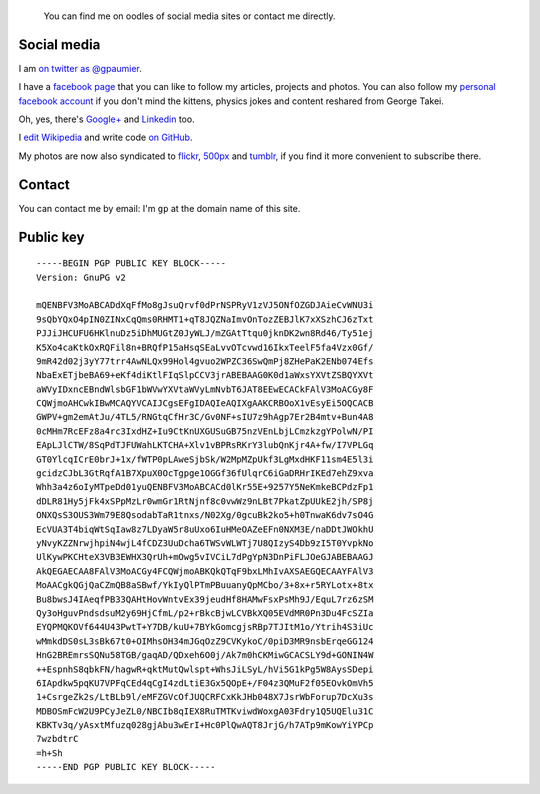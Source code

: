 .. title: Social media & contact
.. slug: contact

.. highlights::

    You can find me on oodles of social media sites or contact me directly.


Social media
============

I am `on twitter as @gpaumier <https://twitter.com/gpaumier>`__.

I have
a `facebook page <https://www.facebook.com/gllmpmr>`__ that you can like
to follow my articles, projects and photos. You can also follow my
`personal facebook account <https://www.facebook.com/gpaumier>`__ if you
don't mind the kittens, physics jokes and content reshared from George
Takei.

Oh, yes, there's
`Google+ <https://plus.google.com/100805637111158732284/>`__ and
`Linkedin <https://www.linkedin.com/in/gpaumier>`__ too.

I `edit
Wikipedia <https://en.wikipedia.org/wiki/User:Guillom>`__ and write code
`on GitHub <https://github.com/gpaumier>`__.

My photos are now also
syndicated to `flickr <https://secure.flickr.com/photos/gpaumier/>`__,
`500px <http://500px.com/gpaumier>`__ and
`tumblr <http://guillaumepaumier.tumblr.com/>`__, if you find it more
convenient to subscribe there.


Contact
=======

You can contact me by email: I'm ``gp`` at the domain name of this site.


Public key
==========

::

    -----BEGIN PGP PUBLIC KEY BLOCK-----
    Version: GnuPG v2

    mQENBFV3MoABCADdXqFfMo8gJsuQrvf0dPrNSPRyV1zVJ5ONfOZGDJAieCvWNU3i
    9sQbYQxO4pIN0ZINxCqQms0RHMT1+qT8JQZNaImvOnTozZEBJlK7xXSzhCJ6zTxt
    PJJiJHCUFU6HKlnuDz5iDhMUGtZ0JyWLJ/mZGAtTtqu0jknDK2wn8Rd46/Ty51ej
    K5Xo4caKtkOxRQFil8n+BRQfP15aHsqSEaLvvOTcvwd16IkxTeelF5fa4Vzx0Gf/
    9mR42d02j3yY77trr4AwNLQx99Hol4gvuo2WPZC36SwQmPj8ZHePaK2ENb074Efs
    NbaExETjbeBA69+eKf4diKtlFIqSlpCCV3jrABEBAAG0K0d1aWxsYXVtZSBQYXVt
    aWVyIDxncEBndWlsbGF1bWVwYXVtaWVyLmNvbT6JAT8EEwECACkFAlV3MoACGy8F
    CQWjmoAHCwkIBwMCAQYVCAIJCgsEFgIDAQIeAQIXgAAKCRBOoX1vEsyEi5OQCACB
    GWPV+gm2emAtJu/4TL5/RNGtqCfHr3C/Gv0NF+sIU7z9hAgp7Er2B4mtv+Bun4A8
    0cMHm7RcEFz8a4rc3IxdHZ+Iu9CtKnUXGUSuGB75nzVEnLbjLCmzkzgYPolwN/PI
    EApLJlCTW/8SqPdTJFUWahLKTCHA+Xlv1vBPRsRKrY3lubQnKjr4A+fw/I7VPLGq
    GT0YlcqICrE0brJ+1x/fWTP0pLAweSjbSk/W2MpMZpUkf3LgMxdHKF11sm4E5l3i
    gcidzCJbL3GtRqfA1B7XpuX0OcTgpge1OGGf36fUlqrC6iGaDRHrIKEd7ehZ9xva
    Whh3a4z6oIyMTpeDd01yuQENBFV3MoABCACd0lKr55E+9257Y5NeKmkeBCPdzFp1
    dDLR81Hy5jFk4xSPpMzLr0wmGr1RtNjnf8c0vwWz9nLBt7PkatZpUUkE2jh/SP8j
    ONXQsS3OUS3Wm79E8QsodabTaR1tnxs/N02Xg/0gcuBk2ko5+h0TnwaK6dv7sO4G
    EcVUA3T4biqWtSqIaw8z7LDyaW5r8uUxo6IuHMeOAZeEFn0NXM3E/naDDtJWOkhU
    yNvyKZZNrwjhpiN4wjL4fCDZ3UuDcha6TWSvWLWTj7U8QIzyS4Db9zI5T0YvpkNo
    UlKywPKCHteX3VB3EWHX3QrUh+mOwg5vIVCiL7dPgYpN3DnPiFLJOeGJABEBAAGJ
    AkQEGAECAA8FAlV3MoACGy4FCQWjmoABKQkQTqF9bxLMhIvAXSAEGQECAAYFAlV3
    MoAACgkQGjQaCZmQB8aSBwf/YkIyQlPTmPBuuanyQpMCbo/3+8x+r5RYLotx+8tx
    Bu8bwsJ4IAeqfPB33QAHtHovWntvEx39jeudHf8HAMwFsxPsMh9J/EquL7rz6zSM
    Qy3oHguvPndsdsuM2y69HjCfmL/p2+rBkcBjwLCVBkXQ05EVdMR0Pn3Du4FcSZIa
    EYQPMQKOVf644U43PwtT+Y7DB/kuU+7BYkGomcgjsRBp7TJItM1o/Ytrih4S3iUc
    wMmkdDS0sL3sBk67t0+OIMhsOH34mJGqOzZ9CVKykoC/0piD3MR9nsbErqeGG124
    HnG2BREmrsSQNu58TGB/gaqAD/QDxeh6O0j/Ak7m0hCKMiwGCACSLY9d+GONIN4W
    ++EspnhS8qbkFN/hagwR+qktMutQwlspt+WhsJiLSyL/hVi5G1kPg5W8AysSDepi
    6IApdkw5pqKU7VPFqCEd4qCgI4zdLtiE3Gx5QOpE+/F04z3QMuF2f05EOvkOmVh5
    1+CsrgeZk2s/LtBLb9l/eMFZGVcOfJUQCRFCxKkJHb048X7JsrWbForup7DcXu3s
    MDBOSmFcW2U9PCyJeZL0/NBCIb8qIEX8RuTMTKviwdWoxgA03Fdry1Q5UQElu31C
    KBKTv3q/yAsxtMfuzq028gjAbu3wErI+Hc0PlQwAQT8JrjG/h7ATp9mKowYiYPCp
    7wzbdtrC
    =h+Sh
    -----END PGP PUBLIC KEY BLOCK-----
